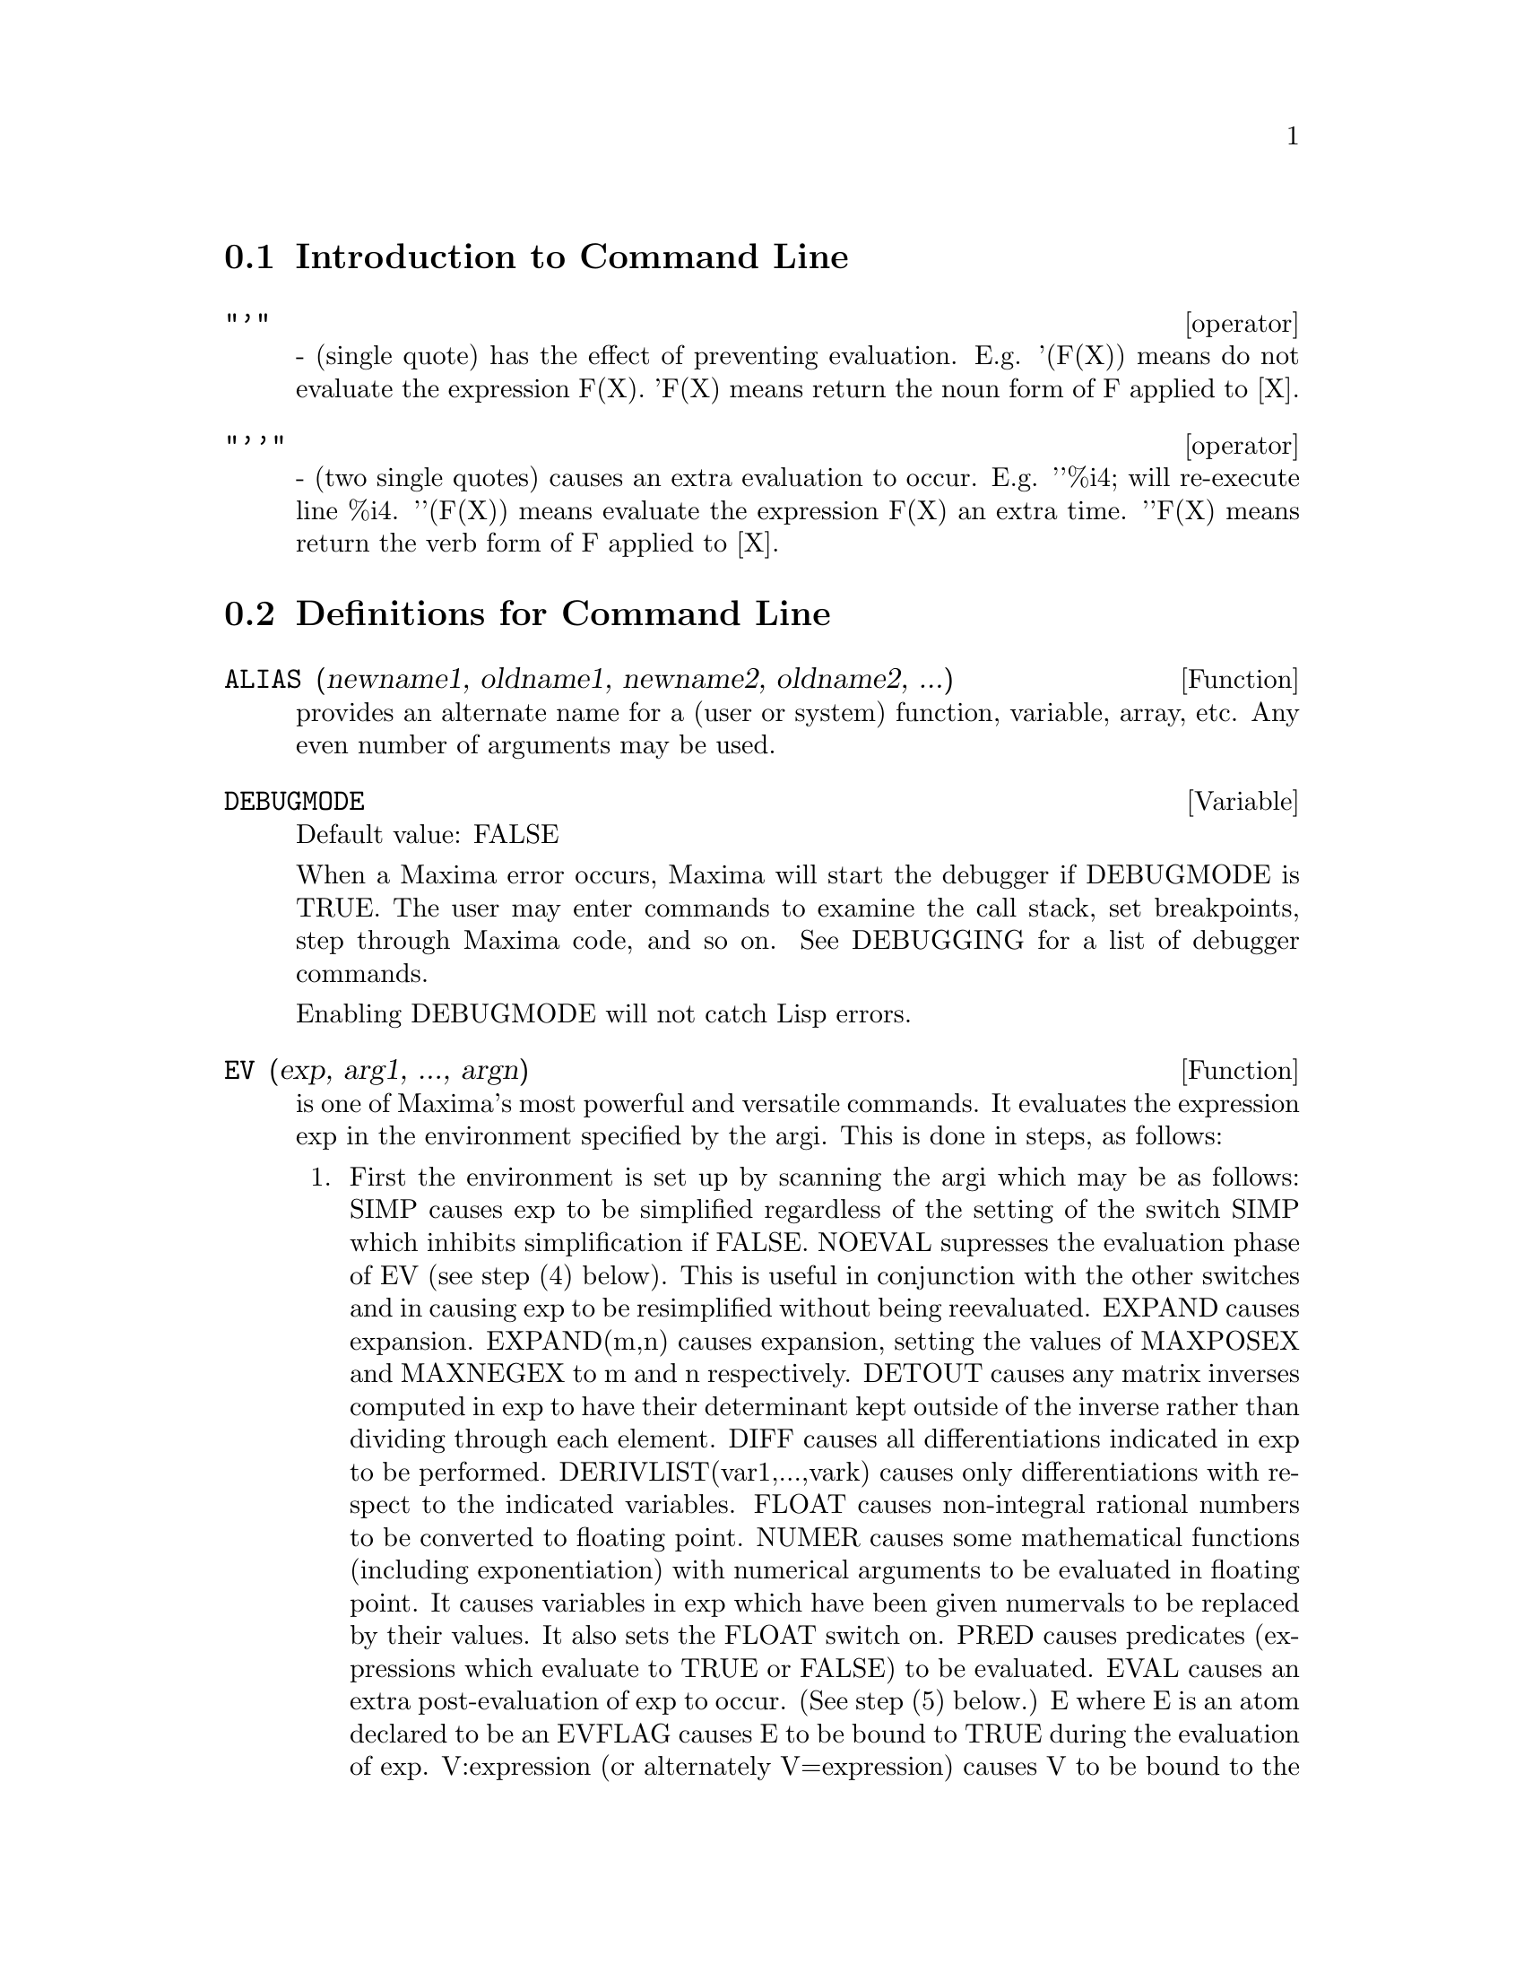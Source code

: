 @menu
* Introduction to Command Line::  
* Definitions for Command Line::  
@end menu

@node Introduction to Command Line, Definitions for Command Line, Command Line, Command Line
@section Introduction to Command Line

@deffn operator "'"
  - (single quote) has the effect of preventing evaluation.  E.g.
'(F(X)) means do not evaluate the expression F(X).  'F(X) means
return the noun form of F applied to [X].

@end deffn

@deffn operator "'@w{}'"
  - (two single quotes) causes an extra evaluation to occur.  E.g.
'@w{}'%i4; will re-execute line %i4.  '@w{}'(F(X)) means evaluate the
expression F(X) an extra time.  '@w{}'F(X) means return the verb form of F
applied to [X].

@end deffn
@c end concepts Command Line
@node Definitions for Command Line,  , Introduction to Command Line, Command Line
@section Definitions for Command Line

@defun ALIAS (newname1, oldname1, newname2, oldname2, ...)
provides an
alternate name for a (user or system) function, variable, array, etc.
Any even number of arguments may be used.

@end defun

@defvar DEBUGMODE
Default value: FALSE

When a Maxima error occurs, Maxima will start the debugger if DEBUGMODE is TRUE.
The user may enter commands to examine the call stack, set breakpoints, step
through Maxima code, and so on. See DEBUGGING for a list of debugger commands.

Enabling DEBUGMODE will not catch Lisp errors.
@c DO WE WANT TO SAY MORE ABOUT DEBUGGING LISP ERRORS ???
@c I'M NOT CONVINCED WE WANT TO OPEN THAT CAN OF WORMS !!!

@end defvar

@defun EV (exp, arg1, ..., argn)
is one of Maxima's most powerful and
versatile commands. It evaluates the expression exp in the environment
specified by the argi.  This is done in steps, as follows:
@enumerate
@item
First the environment is set up by scanning the argi which may
be as follows:
SIMP causes exp to be simplified regardless of the setting of the
switch SIMP which inhibits simplification if FALSE.
NOEVAL supresses the evaluation phase of EV (see step (4) below).
This is useful in conjunction with the other switches and in causing
exp to be resimplified without being reevaluated.
EXPAND causes expansion.
EXPAND(m,n) causes expansion, setting the values of MAXPOSEX and
MAXNEGEX to m and n respectively.
DETOUT causes any matrix inverses computed in exp to have their
determinant kept outside of the inverse rather than dividing through
each element.
DIFF causes all differentiations indicated in exp to be performed.
DERIVLIST(var1,...,vark) causes only differentiations with respect to
the indicated variables.
FLOAT causes non-integral rational numbers to be converted to floating
point.
NUMER causes some mathematical functions (including exponentiation)
with numerical arguments to be evaluated in floating point.  It causes
variables in exp which have been given numervals to be replaced by
their values.  It also sets the FLOAT switch on.
PRED causes predicates (expressions which evaluate to TRUE or FALSE)
to be evaluated.
EVAL causes an extra post-evaluation of exp to occur. (See step (5)
below.)
E where E is an atom declared to be an EVFLAG causes E to be bound to
TRUE during the evaluation of exp.
V:expression (or alternately V=expression) causes V to be bound to the
value of expression during the evaluation of exp.  Note that if V is a
Maxima option, then expression is used for its value during the
evaluation of exp.  If more than one argument to EV is of this type
then the binding is done in parallel.  If V is a non-atomic expression
then a substitution rather than a binding is performed.
E where E, a function name, has been declared to be an EVFUN causes E
to be applied to exp.
Any other function names (e.g.  SUM) cause evaluation of occurrences
of those names in exp as though they were verbs.
In addition a function occurring in exp (say F(args)) may be defined
locally for the purpose of this evaluation of exp by giving
F(args):=body as an argument to EV.
If an atom not mentioned above or a subscripted variable or
subscripted expression was given as an argument, it is evaluated and
if the result is an equation or assignment then the indicated binding
or substitution is performed.  If the result is a list then the
members of the list are treated as if they were additional arguments
given to EV. This permits a list of equations to be given (e.g. [X=1,
Y=A**2] ) or a list of names of equations (e.g.  [%t1,%t2] where %t1 and
E2 are equations) such as that returned by SOLVE.
The argi of EV may be given in any order with the exception of
substitution equations which are handled in sequence, left to right,
and EVFUNS which are composed, e.g. EV(exp,RATSIMP,REALPART) is
handled as REALPART(RATSIMP(exp)).
The SIMP, NUMER, FLOAT, and PRED switches may also be set locally in a
block, or globally at the "top level" in Maxima so that they will
remain in effect until being reset.
If exp is in CRE form then EV will return a result in CRE form
provided the NUMER and FLOAT switches are not both TRUE.

@item
During step (1), a list is made of the non-subscripted
variables appearing on the left side of equations in the argi or in
the value of some argi if the value is an equation.  The variables
(both subscripted variables which do not have associated array
functions, and non-subscripted variables) in the expression exp are
replaced by their global values, except for those appearing in this
list.  Usually, exp is just a label or % (as in (%i2) below), so this
step simply retrieves the expression named by the label, so that EV
may work on it.

@item
If any substitutions are indicated by the argi, they are
carried out now.

@item
The resulting expression is then re-evaluated (unless one of
the argi was NOEVAL) and simplified according the the argi.  Note that
any function calls in exp will be carried out after the variables in
it are evaluated and that EV(F(X)) thus may behave like F(EV(X)).

@item
If one of the argi was EVAL, steps (3) and (4) are repeated.
@end enumerate

                     Examples

@example
(%i1) sin(x) + cos(y) + (w+1)^2 + 'diff (sin(w), w);
                                     d                    2
(%o1)              cos(y) + sin(x) + -- (sin(w)) + (w + 1)
                                     dw
(%i2) ev (%, sin, expand, diff, x=2, y=1);
                          2
(%o2)           cos(w) + w  + 2 w + cos(1) + 1.909297426825682
@end example

An alternate top level syntax has been provided for EV, whereby one
may just type in its arguments, without the EV().  That is, one may
write simply
@example
exp, arg1, ...,argn.
@end example

This is not permitted as part of
another expression, i.e. in functions, blocks, etc.

Notice the parallel binding process in the following example.

@example
(%i3) programmode: false;
(%o3)                                false
(%i4) x+y, x: a+y, y: 2;
(%o4)                              y + a + 2
(%i5) 2*x - 3*y = 3$
(%i6) -3*x + 2*y = -4$
(%i7) solve ([%o5, %o6]);
Solution

                                          1
(%t7)                               y = - -
                                          5

                                         6
(%t8)                                x = -
                                         5
(%o8)                            [[%t7, %t8]]
(%i8) %o6, %o8;
(%o8)                              - 4 = - 4
(%i9) x + 1/x > gamma (1/2);
                                   1
(%o9)                          x + - > sqrt(%pi)
                                   x
(%i10) %, numer, x=1/2;
(%o10)                      2.5 > 1.772453850905516
(%i11) %, pred;
(%o11)                               true
@end example

@end defun

@defvar EVFLAG
 default: [] - the list of things known to the EV function.  An
item will be bound to TRUE during the execution of EV if it is
mentioned in the call to EV, e.g. EV(%,numer);.  Initial evflags are


@example
FLOAT, PRED, SIMP, NUMER, DETOUT, EXPONENTIALIZE, DEMOIVRE,
KEEPFLOAT, LISTARITH, TRIGEXPAND, SIMPSUM, ALGEBRAIC,
RATALGDENOM, FACTORFLAG, %EMODE, LOGARC, LOGNUMER,
RADEXPAND, RATSIMPEXPONS, RATMX, RATFAC, INFEVAL, %ENUMER,
PROGRAMMODE, LOGNEGINT, LOGABS, LETRAT, HALFANGLES,
EXPTISOLATE, ISOLATE_WRT_TIMES, SUMEXPAND, CAUCHYSUM,
NUMER_PBRANCH, M1PBRANCH, DOTSCRULES, and LOGEXPAND.
@end example

@end defvar

@defvar EVFUN
 - the list of functions known to the EV function which will get
applied if their name is mentioned.  Initial evfuns are FACTOR,
TRIGEXPAND, TRIGREDUCE, BFLOAT, RATSIMP, RATEXPAND, RADCAN,
LOGCONTRACT, RECTFORM, and POLARFORM.

@end defvar

@defvr {special symbol} INFEVAL
 leads to an "infinite evaluation" mode.  EV repeatedly
evaluates an expression until it stops changing.  To prevent a
variable, say X, from being evaluated away in this mode, simply
include X='X as an argument to EV.  Of course expressions such as
EV(X,X=X+1,INFEVAL); will generate an infinite loop.  CAVEAT
EVALUATOR.

@end defvr

@defun kill (symbol_1, symbol_2, symbol_3, ...)
@defunx kill (labels)
@defunx kill (clabels, dlabels, elabels)
@defunx kill (n)
@defunx kill ([m, n])
@defunx kill (values, functions, arrays, ...)
@defunx kill (all)
@defunx kill (allbut (symbol_1, symbol_2, symbol_3, ...))

Removes all bindings (value, function, array, or rule) from the arguments
@code{symbol_1}, @code{symbol_2}, @code{symbol_3}, ....
An argument may be a single array element or subscripted function.

@code{kill} always returns @code{done}, even if an argument has no binding.

Several special arguments are recognized. 
Different kinds of arguments
may be combined, e.g., @code{kill (clabels, functions, allbut (foo, bar))}.

The special form @code{kill (labels)} unbinds
all input, output, and intermediate expression labels created so far.
@code{kill (clabels)} unbinds only input labels
which begin with the current value of @code{inchar}.
Likewise,
@code{kill (dlabels)} unbinds only output labels
which begin with the current value of @code{outchar},
and @code{kill (elabels)} unbinds only intermediate expression labels
which begin with the current value of @code{linechar}.

The special form @code{kill (n)}, where @code{n} is an integer,
unbinds the @code{n} most recent input and output labels.
The special form @code{kill ([m, n])} unbinds input and output labels @code{m} through @code{n}.

The special form @code{kill (infolist)}, where @code{infolist} is any item in @code{infolists}
(such as @code{values}, @code{functions}, or @code{arrays})
unbinds all items in @code{infolist}.
See also @code{infolists}.

The special form @code{kill (all)} unbinds all items on all infolists.

The special form @code{kill (allbut (symbol_1, symbol_2, symbol_3, ...))}
unbinds all items on all infolists except for @code{symbol_1}, @code{symbol_2}, @code{symbol_3}, ....
@code{kill (allbut (infolist))} unbinds all items except for the ones on @code{infolist},
where @code{infolist} is @code{values}, @code{functions}, @code{arrays}, etc.

The memory taken up by a bound property is not released until all symbols
are unbound from it.
In particular, to release the memory taken up by the value of a symbol,
one unbinds the output label which shows the bound value, as well as unbinding the symbol itself.

@code{kill} quotes its arguments.
The double-quote operator, @code{'@w{}'}, defeats the quotation.

@code{kill (symbol)} unbinds all properties of @code{symbol}.
In contrast, @code{remvalue}, @code{remfunction}, @code{remarray}, and @code{remrule}
unbind a specific property.
Those functions also differ in that they return a list of the symbols or @code{false}.

@end defun

@defun labels (symbol)
@defunx labels
Returns the list of input, output, or intermediate expression labels which begin with @code{symbol}.
Typically @code{symbol} is the value of @code{inchar}, @code{outchar}, or @code{linechar}.
The label character may be given with or without a percent sign,
so, for example, @code{i} and @code{%i} yield the same result.

If no labels begin with @code{symbol}, @code{labels} returns an empty list.

The function @code{labels} quotes its argument.
The double-quote operator @code{'@w{}'} defeats the quotation.
For example,
@code{labels (''inchar)} returns the input labels which begin with the current input label character.

The variable @code{labels} is the list of input, output, and intermediate expression labels,
including all previous labels if @code{inchar}, @code{outchar}, or @code{linechar} were redefined.

Intermediate expression labels can be generated by some functions.
The flag @code{programmode} controls whether @code{solve} and some other functions
generate intermediate expression labels instead of returning a list of expressions.
Some other functions, such as @code{ldisplay}, always generate intermediate expression labels.

@c NEED TO EXPLAIN THIS SHORTCUT ???
@code{first (rest (labels (''inchar)))} returns the most recent input label.

See also @code{inchar}, @code{outchar}, @code{linechar}, and @code{infolists}.

@end defun

@defvar LINENUM
 - the line number of the last expression.

@end defvar

@defvar MYOPTIONS
 default: [] - all options ever reset by the user (whether
or not they get reset to their default value).

@end defvar

@defvar NOLABELS
 default: [FALSE] - if TRUE then no labels will be bound
except for E lines generated by the solve functions.  This is most
useful in the "BATCH" mode where it eliminates the need to do
KILL(LABELS) in order to free up storage.

@end defvar

@defvar OPTIONSET
 default: [FALSE] - if TRUE, Maxima will print out a
message whenever a Maxima option is reset.  This is useful if the
user is doubtful of the spelling of some option and wants to make sure
that the variable he assigned a value to was truly an option variable.

@end defvar

@defun PLAYBACK (arg)
"plays back" input and output lines.  If arg=n (a
number) the last n expressions (Ci, Di, and Ei count as 1 each) are
"played-back", while if arg is omitted, all lines are.  If arg=INPUT
then only input lines are played back. If arg=[m,n] then all lines
with numbers from m to n inclusive are played-back.  If m=n then [m]
is sufficient for arg.  Arg=SLOW places PLAYBACK in a slow-mode
similar to DEMO's (as opposed to the "fast" BATCH).  This is useful in
conjunction with SAVE or STRINGOUT when creating a secondary-storage
file in order to pick out useful expressions.  If arg=TIME then the
computation times are displayed as well as the expressions.  If
arg=GCTIME or TOTALTIME, then a complete breakdown of computation
times are displayed, as with SHOWTIME:ALL;.  Arg=STRING strings-out
(see STRING function) all input lines when playing back rather than
displaying them.  If ARG=GRIND "grind" mode can also be turned on (for
processing input lines) (see GRIND).  One may include any number of
options as in PLAYBACK([5,10],20,TIME,SLOW).

@end defun

@defun PRINTPROPS (a, i)
will display the property with the indicator i
associated with the atom a. a may also be a list of atoms or the atom
ALL in which case all of the atoms with the given property will be
used.  For example, PRINTPROPS([F,G],ATVALUE).  PRINTPROPS is for
properties that cannot otherwise be displayed, i.e. for
ATVALUE, ATOMGRAD, GRADEF, and MATCHDECLARE.

@end defun

@defvar PROMPT
 default: [_] is the prompt symbol of the DEMO function,
PLAYBACK(SLOW) mode, and the Maxima break loop (as invoked by BREAK).

@end defvar

@defun QUIT ()
kills the current Maxima but doesn't affect the user's other
jobs;  equivalent to exiting to DCL and stopping the Maxima process.
One may "quit" to Maxima top-level by typing Control-C Control-G;
Control-C gets NIL's interrupt prompt, at which one types either
Control-G or just G.  Typing X at the Interrupt prompt will cause a
quit in a computation started within a Maxima break without disrupting
the suspended main computation.

@end defun

@defun REMFUNCTION (f1, f2, ...)
removes the user defined functions
f1,f2,... from Maxima.  If there is only one argument of ALL then all
functions are removed.

@end defun

@defun RESET ()
causes all Maxima options to be set to their default values.
(Please note that this does not include features of terminals such as
LINEL which can only be changed by assignment as they are not
considered to be computational features of Maxima.)

@end defun

@defvar SHOWTIME
 default: [FALSE] - if TRUE then the computation time will be
printed automatically with each output expression.  By setting
SHOWTIME:ALL, in addition to the cpu time Maxima now also prints out
(when not zero) the amount of time spent in garbage collection (gc) in
the course of a computation.  This time is of course included in the
time printed out as "time=" .  (It should be noted that since the
"time=" time only includes computation time and not any intermediate
display time or time it takes to load in out-of-core files, and since
it is difficult to ascribe "responsibility" for gc's, the gctime
printed will include all gctime incurred in the course of the
computation and hence may in rare cases even be larger than "time=").

@end defvar

@defun SSTATUS (feature,package)
- meaning SET STATUS.  It can be used to
SSTATUS( FEATURE, HACK_PACKAGE) so that STATUS( FEATURE, HACK_PACKAGE)
will then return TRUE.  This can be useful for package writers, to
keep track of what FEATURES they have loaded in.

@end defun

@defun TO_LISP ()
enters the Lisp system under Maxima.  This is useful on
those systems where control-uparrow is not available for this
function.

@end defun

@defvar VALUES
 default:[] - all bound atoms, i.e. user variables, not Maxima
Options or Switches, (set up by : , :: , or functional binding).

@end defvar
